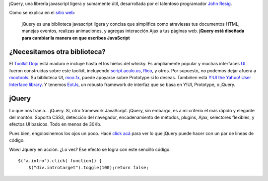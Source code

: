 .. link:
.. description:
.. tags:
.. date: 2012/11/02 16:20:21
.. title: Jquery, una introducción
.. slug: jquery-una-introduccion

jQuery, una librería javascript ligera y sumamente útil, desarrollada
por el talentoso programador `John Resig <http://ejohn.com>`_.

Como se explica en el `sitio web <http://jquery.com/>`_:

    jQuery es una biblioteca javascript ligera y concisa que simplifica
    como atraviesas tus documentos HTML, manejas eventos, realizas
    animaciones, y agregas interacción Ajax a tus páginas web. **jQuery
    está diseñada para cambiar la manera en que escribes JavaScript**

¿Necesitamos otra biblioteca?
~~~~~~~~~~~~~~~~~~~~~~~~~~~~~

El `Toolkit Dojo <http://dojotoolkit.org/>`_ está maduro e incluye hasta
el los hielos del whisky. Es ampliamente popular y muchas interfaces
`UI <http://es.wikipedia.org/wiki/Interfaz_de_usuario>`_ fueron
construidas sobre este toolkit, incluyendo
`script.aculo.us <http://script.aculo.us>`_,
`Rico <http://openrico.org>`_, y otros. Por supuesto, no podemos dejar
afuera a `mootools <http://mootools.net>`_. Su biblioteca UI,
`moo.fx <http://moofx.mad4milk.net/>`_, puede apoyarse sobre Prototype
si lo deseas. Tambiñen está `Y!UI the Yahoo! User Interface
library <developer.yahoo.com/yui/>`_. Y tenemos
`ExtJs <http://extjs.com>`_, un robusto framework de interfaz que se
basa en Y!UI, Prototype, o jQuery.

jQuery
~~~~~~

Lo que nos trae a... jQuery. Sí, otro framework JavaScript. jQuery, sin
embargo, es a mi criterio el más rápido y elegante del montón. Soporta
CSS3, detección del navegador, encadenamiento de métodos, plugins, Ajax,
selectores flexibles, y efectos UI basicos. Todo en menos de 30Kb.

Pues bien, engolosinemos los ojos un poco. Hacé `click
acá </blog/jQuery-una-introduccion#>`_ para ver lo que jQuery puede
hacer con un par de líneas de código.

Wow! Jquery en acción. ¿Lo ves?
Ese efecto se logra con este sencillo código:

::

    $("a.intro").click( function() {
        $("div.introtarget").toggle(100);return false;

